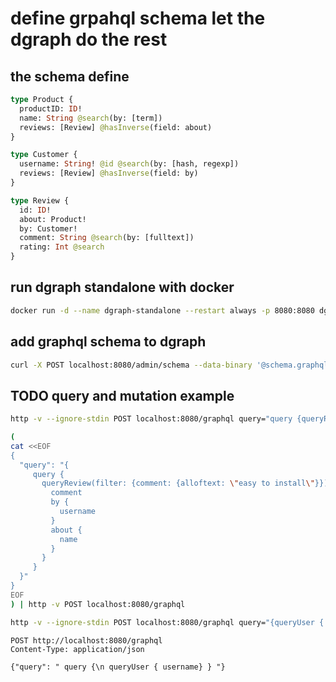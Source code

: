 * define grpahql schema let the dgraph do the rest
 
** the schema define 

   #+begin_src graphql :tangle schema.graphql
     type Product {
       productID: ID!
       name: String @search(by: [term])
       reviews: [Review] @hasInverse(field: about)
     }

     type Customer {
       username: String! @id @search(by: [hash, regexp])
       reviews: [Review] @hasInverse(field: by)
     }

     type Review {
       id: ID!
       about: Product!
       by: Customer!
       comment: String @search(by: [fulltext])
       rating: Int @search
     }
   #+end_src
  
** run dgraph standalone with docker
   
   #+begin_src bash
     docker run -d --name dgraph-standalone --restart always -p 8080:8080 dgraph/standalone:master
   #+end_src


** add graphql schema to dgraph

   #+begin_src bash
     curl -X POST localhost:8080/admin/schema --data-binary '@schema.graphql'
   #+end_src


  
** TODO query and mutation example 


   #+begin_src bash
     http -v --ignore-stdin POST localhost:8080/graphql query="query {queryReview(filter: {comment: {alloftext: \"easy to intall\"}}) {comment by {username} about {name}}}"
   #+end_src

   #+RESULTS:

   #+begin_src bash
     (
     cat <<EOF
     {
       "query": "{
          query {
            queryReview(filter: {comment: {alloftext: \"easy to install\"}}){
              comment
              by {
                username
              }
              about {
                name
              }
            }
          }
       }"
     }
     EOF
     ) | http -v POST localhost:8080/graphql
   #+end_src

   #+RESULTS:

   #+begin_src bash
     http -v --ignore-stdin POST localhost:8080/graphql query="{queryUser { username}}"
   #+end_src

   #+RESULTS:

   #+begin_src http :pretty
     POST http://localhost:8080/graphql
     Content-Type: application/json

     {"query": " query {\n queryUser { username} } "}
   #+end_src
